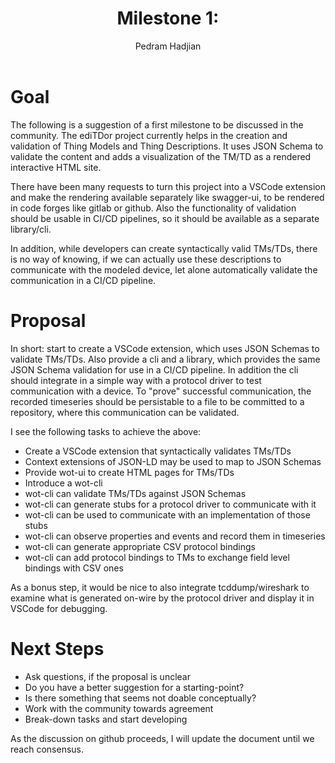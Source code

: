#+TITLE: Milestone 1: 
#+AUTHOR: Pedram Hadjian

* Goal

The following is a suggestion of a first milestone to be discussed in the community. The ediTDor project currently helps in the creation and validation of Thing Models and Thing Descriptions. It uses JSON Schema to validate the content and adds a visualization of the TM/TD as a rendered interactive HTML site.

There have been many requests to turn this project into a VSCode extension and make the rendering available separately like swagger-ui, to be rendered in code forges like gitlab or github. Also the functionality of validation should be usable in CI/CD pipelines, so it should be available as a separate library/cli.

In addition, while developers can create syntactically valid TMs/TDs, there is no way of knowing, if we can actually use these descriptions to communicate with the modeled device, let alone automatically validate the communication in a CI/CD pipeline.

* Proposal

In short: start to create a VSCode extension, which uses JSON Schemas to validate TMs/TDs. Also provide a cli and a library, which provides the same JSON Schema validation for use in a CI/CD pipeline. In addition the cli should integrate in a simple way with a protocol driver to test communication with a device. To "prove" successful communication, the recorded timeseries should be persistable to a file to be committed to a repository, where this communication can be validated.

I see the following tasks to achieve the above:

- Create a VSCode extension that syntactically validates TMs/TDs
- Context extensions of JSON-LD may be used to map to JSON Schemas
- Provide wot-ui to create HTML pages for TMs/TDs
- Introduce a wot-cli
- wot-cli can validate TMs/TDs against JSON Schemas
- wot-cli can generate stubs for a protocol driver to communicate with it
- wot-cli can be used to communicate with an implementation of those stubs
- wot-cli can observe properties and events and record them in timeseries
- wot-cli can generate appropriate CSV protocol bindings
- wot-cli can add protocol bindings to TMs to exchange field level bindings with CSV ones

As a bonus step, it would be nice to also integrate tcddump/wireshark to examine what is generated on-wire by the protocol driver and display it in VSCode for debugging.

* Next Steps

- Ask questions, if the proposal is unclear
- Do you have a better suggestion for a starting-point?
- Is there something that seems not doable conceptually?
- Work with the community towards agreement
- Break-down tasks and start developing

As the discussion on github proceeds, I will update the document until we reach consensus.
